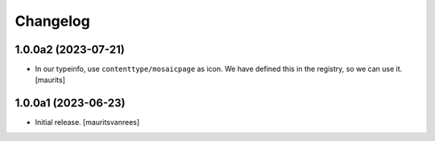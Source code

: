 Changelog
=========


1.0.0a2 (2023-07-21)
--------------------

- In our typeinfo, use ``contenttype/mosaicpage`` as icon.
  We have defined this in the registry, so we can use it.
  [maurits]


1.0.0a1 (2023-06-23)
--------------------

- Initial release.
  [mauritsvanrees]
